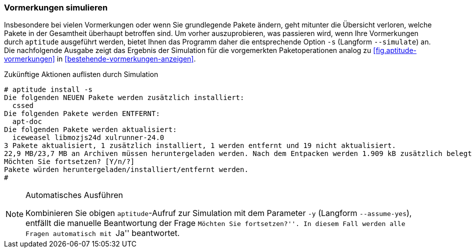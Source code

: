 // Datei: ./praxis/mit-aptitude-vormerkungen-machen/vormerkungen-simulieren.adoc

// Baustelle: Fertig

[[vormerkungen-simulieren]]

=== Vormerkungen simulieren ===

// Stichworte für den Index
(((aptitude, install -s)))
(((aptitude, install --simulate)))
(((aptitude, Vormerkungen simulieren)))
Insbesondere bei vielen Vormerkungen oder wenn Sie grundlegende Pakete
ändern, geht mitunter die Übersicht verloren, welche Pakete in der
Gesamtheit überhaupt betroffen sind. Um vorher auszuprobieren, was
passieren wird, wenn Ihre Vormerkungen durch `aptitude` ausgeführt
werden, bietet Ihnen das Programm daher die entsprechende Option `-s`
(Langform `--simulate`) an. Die nachfolgende Ausgabe zeigt das Ergebnis
der Simulation für die vorgemerkten Paketoperationen analog zu
<<fig.aptitude-vormerkungen>> in <<bestehende-vormerkungen-anzeigen>>.

.Zukünftige Aktionen auflisten durch Simulation
----
# aptitude install -s
Die folgenden NEUEN Pakete werden zusätzlich installiert:
  cssed 
Die folgenden Pakete werden ENTFERNT:
  apt-doc 
Die folgenden Pakete werden aktualisiert:
  iceweasel libmozjs24d xulrunner-24.0 
3 Pakete aktualisiert, 1 zusätzlich installiert, 1 werden entfernt und 19 nicht aktualisiert.
22,9 MB/23,7 MB an Archiven müssen heruntergeladen werden. Nach dem Entpacken werden 1.909 kB zusätzlich belegt sein.
Möchten Sie fortsetzen? [Y/n/?] 
Pakete würden heruntergeladen/installiert/entfernt werden.
#
----

// Stichworte für den Index
(((aptitude, alle Aktionen bestätigen)))
(((aptitude, install --y)))
(((aptitude, install --assume-yes)))

[NOTE]
.Automatisches Ausführen
====
Kombinieren Sie obigen `aptitude`-Aufruf zur Simulation mit dem
Parameter `-y` (Langform `--assume-yes`), entfällt die manuelle
Beantwortung der Frage ``Möchten Sie fortsetzen?''. In diesem Fall
werden alle Fragen automatisch mit ``Ja'' beantwortet.
====

// Datei (Ende): ./praxis/mit-aptitude-vormerkungen-machen/vormerkungen-simulieren.adoc
